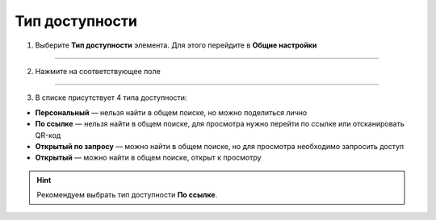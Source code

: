 ====================
Тип доступности
====================

1. Выберите **Тип доступности** элемента. Для этого перейдите в **Общие настройки**

.. figure:: media/card.png
    :scale: 60 %
    :alt: alternate text
    :align: center

-------------------------------

2. Нажмите на соответствующее поле

.. figure:: media/card9.png
    :scale: 60 %
    :alt: alternate text
    :align: center

-------------------------------

3. В списке присутствует 4 типа доступности: 

* **Персональный** — нельзя найти в общем поиске, но можно поделиться лично
* **По ссылке** — нельзя найти в общем поиске, для просмотра нужно перейти по ссылке или отсканировать QR-код
* **Открытый по запросу** — можно найти в общем поиске, но для просмотра необходимо запросить доступ
* **Открытый** — можно найти в общем поиске, открыт к просмотру

.. hint:: Рекомендуем выбрать тип доступности **По ссылке**.

.. figure:: media/card10.png
    :scale: 60 %
    :alt: alternate text
    :align: center

.. raw:: html
   
   <torrow-widget
      id="torrow-widget"
      url="https://web.torrow.net/app/tabs/tab-search/service;id=103edf7f8c4affcce3a659502c23a?closeButtonHidden=true&tabBarHidden=true"
      modal="right"
      modal-active="false"
      show-widget-button="true"
      button-text="Заявка эксперту"
      modal-width="550px"
      button-style = "rectangle"
      button-size = "60"
      button-y = "top"
   ></torrow-widget>
   <script src="https://cdn.jsdelivr.net/gh/torrowtechnologies/torrow-widget@1/dist/torrow-widget.min.js" defer></script>

.. raw:: html

   <script src="https://code.jivo.ru/widget/m8kFjF91Tn" async></script>